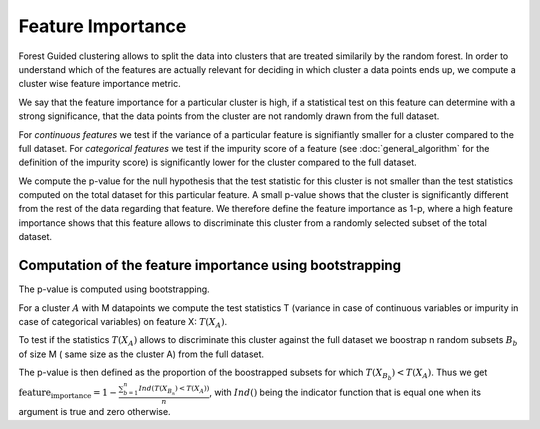 Feature Importance
===================

Forest Guided clustering allows to split the data into clusters that are treated similarily by the random forest.
In order to understand which of the features are actually relevant for deciding in which cluster a data points ends up, we compute a cluster wise feature importance metric.

We say that the feature importance for a particular cluster is high, if a statistical test on this feature can determine with a strong significance, that the data points from the cluster are not randomly drawn from the full dataset.

For *continuous features* we test if the variance of a particular feature is signifiantly smaller for a cluster compared to the full dataset.
For *categorical features* we test if the impurity score of a feature (see :doc:`general_algorithm` for the definition of the impurity score) is significantly lower for the cluster compared to the full dataset.

We compute the p-value for the null hypothesis that the test statistic for this cluster is not smaller than the test statistics computed on the total dataset for this particular feature.
A small p-value shows that the cluster is significantly different from the rest of the data regarding that feature. 
We therefore define the feature importance as 1-p, where a high feature importance shows that this feature allows to discriminate this cluster from a randomly selected subset of the total dataset.

Computation of the feature importance using bootstrapping
-----------------------------------------------------------

The p-value is computed using bootstrapping.

For a cluster :math:`A` with M datapoints we compute the test statistics T (variance in case of continuous variables or impurity in case of categorical variables) on feature
X:
:math:`T(X_A)`.

To test if the statistics :math:`T(X_A)` allows to discriminate this cluster against the full dataset we boostrap n random subsets :math:`B_b` of size M (
same size as the cluster A) from the full dataset.

The p-value is then defined as the proportion of the boostrapped subsets for which :math:`T(X_{B_b})<T(X_A)`.
Thus we get 
:math:`\text{feature_importance} = 1-\frac{\sum_{b=1}^n Ind\left(T(X_{B_n})<T(X_A)\right)}{n}`,
with :math:`Ind()` being the indicator function that is equal one when its argument is true and zero otherwise.
